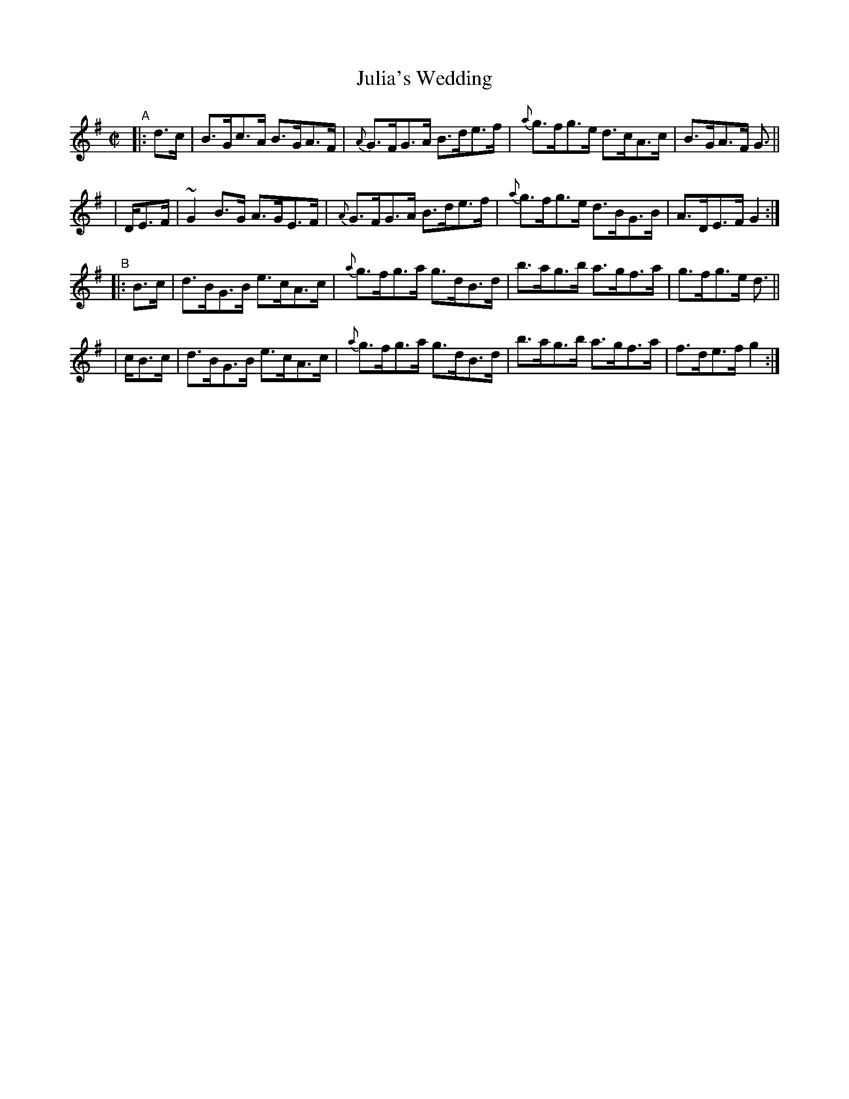 X: 885
T: Julia's Wedding
R: hornpipe
%S: s:4 b:16(4+4+4+4)
B: Francis O'Neill: "The Dance Music of Ireland" (1907) #885
Z: Frank Nordberg - http://www.musicaviva.com
F: http://www.musicaviva.com/abc/tunes/ireland/oneill-1001/0885/oneill-1001-0885-1.abc
%m: ~n2 = o/4n/m/4n
M: C|
L: 1/8
K: G
%%slurgraces yes
%%graceslurs yes
% - - - - - - - - - -
"^A"|:\
  d>c  | B>Gc>A B>GA>F | {A}G>FG>A B>de>f | {a}g>fg>e d>cA>c | B>GA>F G> ||
| DE>F | ~G2B>G A>GE>F | {A}G>FG>A B>de>f | {a}g>fg>e d>BG>B | A>DE>F G2 :|
"^B"\
|: B>c | d>BG>B e>cA>c | {a}g>fg>a g>dB>d | b>ag>b a>gf>a | g>fg>e d> ||
| cB>c | d>BG>B e>cA>c | {a}g>fg>a g>dB>d | b>ag>b a>gf>a | f>de>f g2 :|
